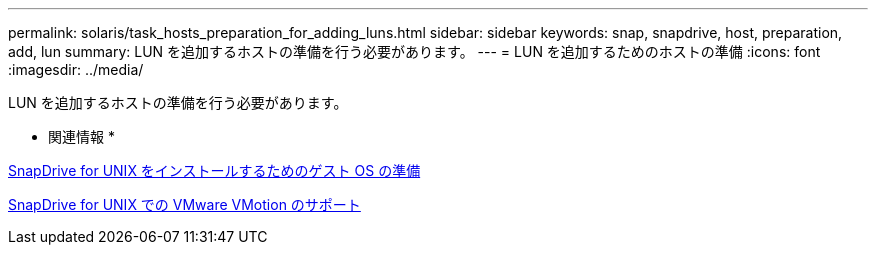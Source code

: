 ---
permalink: solaris/task_hosts_preparation_for_adding_luns.html 
sidebar: sidebar 
keywords: snap, snapdrive, host, preparation, add, lun 
summary: LUN を追加するホストの準備を行う必要があります。 
---
= LUN を追加するためのホストの準備
:icons: font
:imagesdir: ../media/


[role="lead"]
LUN を追加するホストの準備を行う必要があります。

* 関連情報 *

xref:concept_guest_os_preparation_for_installing_sdu.adoc[SnapDrive for UNIX をインストールするためのゲスト OS の準備]

xref:concept_storage_provisioning_for_rdm_luns.adoc[SnapDrive for UNIX での VMware VMotion のサポート]
